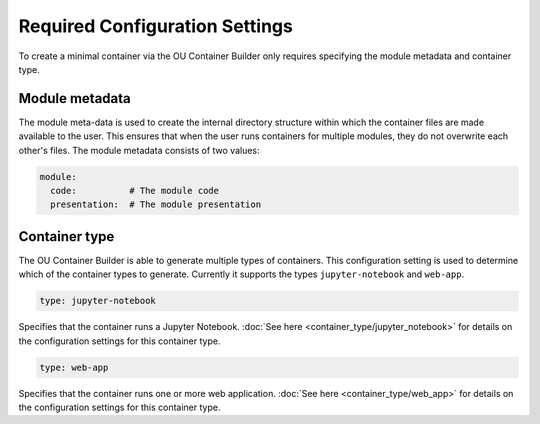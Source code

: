 Required Configuration Settings
===============================

To create a minimal container via the OU Container Builder only requires specifying the module metadata and container
type.

Module metadata
---------------

The module meta-data is used to create the internal directory structure within which the container files are made
available to the user. This ensures that when the user runs containers for multiple modules, they do not overwrite
each other's files. The module metadata consists of two values:

.. sourcecode:: yaml

    module:
      code:          # The module code
      presentation:  # The module presentation

Container type
--------------

The OU Container Builder is able to generate multiple types of containers. This configuration setting is used to
determine which of the container types to generate. Currently it supports the types ``jupyter-notebook`` and
``web-app``.

.. sourcecode:: yaml

    type: jupyter-notebook

Specifies that the container runs a Jupyter Notebook. :doc:`See here <container_type/jupyter_notebook>` for details
on the configuration settings for this container type.

.. sourcecode:: yaml

    type: web-app

Specifies that the container runs one or more web application. :doc:`See here <container_type/web_app>` for details
on the configuration settings for this container type.
